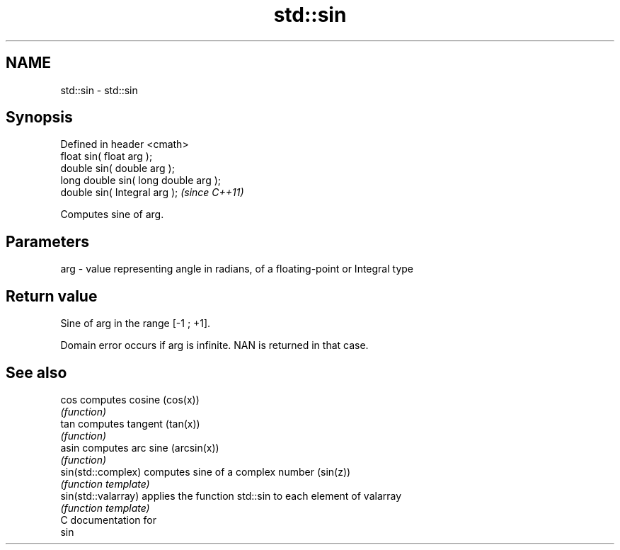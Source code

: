 .TH std::sin 3 "Nov 25 2015" "2.0 | http://cppreference.com" "C++ Standard Libary"
.SH NAME
std::sin \- std::sin

.SH Synopsis
   Defined in header <cmath>
   float       sin( float arg );
   double      sin( double arg );
   long double sin( long double arg );
   double      sin( Integral arg );     \fI(since C++11)\fP

   Computes sine of arg.

.SH Parameters

   arg - value representing angle in radians, of a floating-point or Integral type

.SH Return value

   Sine of arg in the range [-1 ; +1].

   Domain error occurs if arg is infinite. NAN is returned in that case.

.SH See also

   cos                computes cosine (cos(x))
                      \fI(function)\fP 
   tan                computes tangent (tan(x))
                      \fI(function)\fP 
   asin               computes arc sine (arcsin(x))
                      \fI(function)\fP 
   sin(std::complex)  computes sine of a complex number (sin(z))
                      \fI(function template)\fP 
   sin(std::valarray) applies the function std::sin to each element of valarray
                      \fI(function template)\fP 
   C documentation for
   sin
